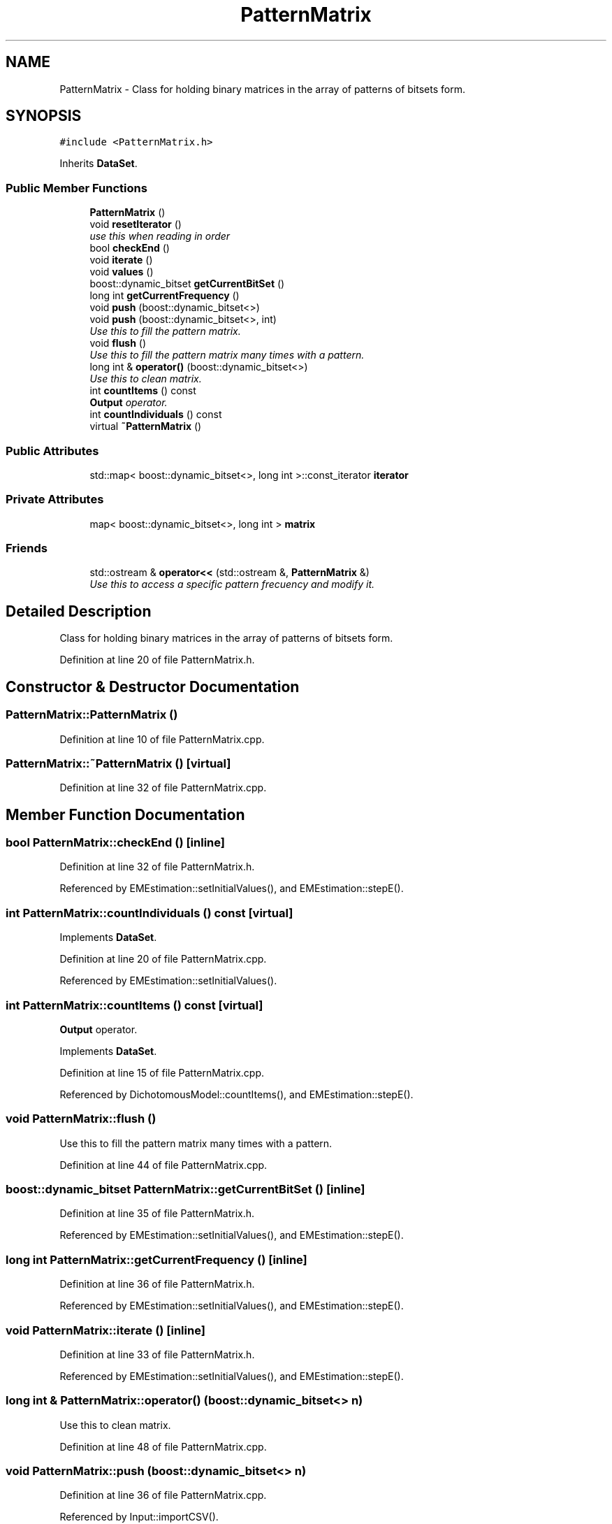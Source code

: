 .TH "PatternMatrix" 3 "Thu Oct 16 2014" "Version 1.00" "SICS IRT" \" -*- nroff -*-
.ad l
.nh
.SH NAME
PatternMatrix \- Class for holding binary matrices in the array of patterns of bitsets form\&.  

.SH SYNOPSIS
.br
.PP
.PP
\fC#include <PatternMatrix\&.h>\fP
.PP
Inherits \fBDataSet\fP\&.
.SS "Public Member Functions"

.in +1c
.ti -1c
.RI "\fBPatternMatrix\fP ()"
.br
.ti -1c
.RI "void \fBresetIterator\fP ()"
.br
.RI "\fIuse this when reading in order \fP"
.ti -1c
.RI "bool \fBcheckEnd\fP ()"
.br
.ti -1c
.RI "void \fBiterate\fP ()"
.br
.ti -1c
.RI "void \fBvalues\fP ()"
.br
.ti -1c
.RI "boost::dynamic_bitset \fBgetCurrentBitSet\fP ()"
.br
.ti -1c
.RI "long int \fBgetCurrentFrequency\fP ()"
.br
.ti -1c
.RI "void \fBpush\fP (boost::dynamic_bitset<>)"
.br
.ti -1c
.RI "void \fBpush\fP (boost::dynamic_bitset<>, int)"
.br
.RI "\fIUse this to fill the pattern matrix\&. \fP"
.ti -1c
.RI "void \fBflush\fP ()"
.br
.RI "\fIUse this to fill the pattern matrix many times with a pattern\&. \fP"
.ti -1c
.RI "long int & \fBoperator()\fP (boost::dynamic_bitset<>)"
.br
.RI "\fIUse this to clean matrix\&. \fP"
.ti -1c
.RI "int \fBcountItems\fP () const "
.br
.RI "\fI\fBOutput\fP operator\&. \fP"
.ti -1c
.RI "int \fBcountIndividuals\fP () const "
.br
.ti -1c
.RI "virtual \fB~PatternMatrix\fP ()"
.br
.in -1c
.SS "Public Attributes"

.in +1c
.ti -1c
.RI "std::map< boost::dynamic_bitset<>, long int >::const_iterator \fBiterator\fP"
.br
.in -1c
.SS "Private Attributes"

.in +1c
.ti -1c
.RI "map< boost::dynamic_bitset<>, long int > \fBmatrix\fP"
.br
.in -1c
.SS "Friends"

.in +1c
.ti -1c
.RI "std::ostream & \fBoperator<<\fP (std::ostream &, \fBPatternMatrix\fP &)"
.br
.RI "\fIUse this to access a specific pattern frecuency and modify it\&. \fP"
.in -1c
.SH "Detailed Description"
.PP 
Class for holding binary matrices in the array of patterns of bitsets form\&. 
.PP
Definition at line 20 of file PatternMatrix\&.h\&.
.SH "Constructor & Destructor Documentation"
.PP 
.SS "PatternMatrix::PatternMatrix ()"

.PP
Definition at line 10 of file PatternMatrix\&.cpp\&.
.SS "PatternMatrix::~PatternMatrix ()\fC [virtual]\fP"

.PP
Definition at line 32 of file PatternMatrix\&.cpp\&.
.SH "Member Function Documentation"
.PP 
.SS "bool PatternMatrix::checkEnd ()\fC [inline]\fP"

.PP
Definition at line 32 of file PatternMatrix\&.h\&.
.PP
Referenced by EMEstimation::setInitialValues(), and EMEstimation::stepE()\&.
.SS "int PatternMatrix::countIndividuals () const\fC [virtual]\fP"

.PP
Implements \fBDataSet\fP\&.
.PP
Definition at line 20 of file PatternMatrix\&.cpp\&.
.PP
Referenced by EMEstimation::setInitialValues()\&.
.SS "int PatternMatrix::countItems () const\fC [virtual]\fP"

.PP
\fBOutput\fP operator\&. 
.PP
Implements \fBDataSet\fP\&.
.PP
Definition at line 15 of file PatternMatrix\&.cpp\&.
.PP
Referenced by DichotomousModel::countItems(), and EMEstimation::stepE()\&.
.SS "void PatternMatrix::flush ()"

.PP
Use this to fill the pattern matrix many times with a pattern\&. 
.PP
Definition at line 44 of file PatternMatrix\&.cpp\&.
.SS "boost::dynamic_bitset PatternMatrix::getCurrentBitSet ()\fC [inline]\fP"

.PP
Definition at line 35 of file PatternMatrix\&.h\&.
.PP
Referenced by EMEstimation::setInitialValues(), and EMEstimation::stepE()\&.
.SS "long int PatternMatrix::getCurrentFrequency ()\fC [inline]\fP"

.PP
Definition at line 36 of file PatternMatrix\&.h\&.
.PP
Referenced by EMEstimation::setInitialValues(), and EMEstimation::stepE()\&.
.SS "void PatternMatrix::iterate ()\fC [inline]\fP"

.PP
Definition at line 33 of file PatternMatrix\&.h\&.
.PP
Referenced by EMEstimation::setInitialValues(), and EMEstimation::stepE()\&.
.SS "long int & PatternMatrix::operator() (boost::dynamic_bitset<> n)"

.PP
Use this to clean matrix\&. 
.PP
Definition at line 48 of file PatternMatrix\&.cpp\&.
.SS "void PatternMatrix::push (boost::dynamic_bitset<> n)"

.PP
Definition at line 36 of file PatternMatrix\&.cpp\&.
.PP
Referenced by Input::importCSV()\&.
.SS "void PatternMatrix::push (boost::dynamic_bitset<> n, int k)"

.PP
Use this to fill the pattern matrix\&. 
.PP
Definition at line 40 of file PatternMatrix\&.cpp\&.
.SS "void PatternMatrix::resetIterator ()\fC [inline]\fP"

.PP
use this when reading in order 
.PP
Definition at line 31 of file PatternMatrix\&.h\&.
.PP
Referenced by EMEstimation::setInitialValues(), and EMEstimation::stepE()\&.
.SS "void PatternMatrix::values ()\fC [inline]\fP"

.PP
Definition at line 34 of file PatternMatrix\&.h\&.
.SH "Friends And Related Function Documentation"
.PP 
.SS "std::ostream& operator<< (std::ostream & out, \fBPatternMatrix\fP & pm)\fC [friend]\fP"

.PP
Use this to access a specific pattern frecuency and modify it\&. 
.PP
Definition at line 52 of file PatternMatrix\&.cpp\&.
.SH "Member Data Documentation"
.PP 
.SS "std::map<boost::dynamic_bitset<>, long int>::const_iterator PatternMatrix::iterator"

.PP
Definition at line 30 of file PatternMatrix\&.h\&.
.PP
Referenced by operator<<()\&.
.SS "map<boost::dynamic_bitset<>, long int> PatternMatrix::matrix\fC [private]\fP"

.PP
Definition at line 23 of file PatternMatrix\&.h\&.
.PP
Referenced by operator<<()\&.

.SH "Author"
.PP 
Generated automatically by Doxygen for SICS IRT from the source code\&.
